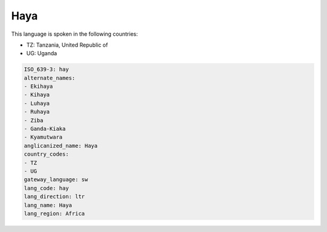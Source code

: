 .. _hay:

Haya
====

This language is spoken in the following countries:

* TZ: Tanzania, United Republic of
* UG: Uganda

.. code-block:: yaml

    ISO_639-3: hay
    alternate_names:
    - Ekihaya
    - Kihaya
    - Luhaya
    - Ruhaya
    - Ziba
    - Ganda-Kiaka
    - Kyamutwara
    anglicanized_name: Haya
    country_codes:
    - TZ
    - UG
    gateway_language: sw
    lang_code: hay
    lang_direction: ltr
    lang_name: Haya
    lang_region: Africa
    
